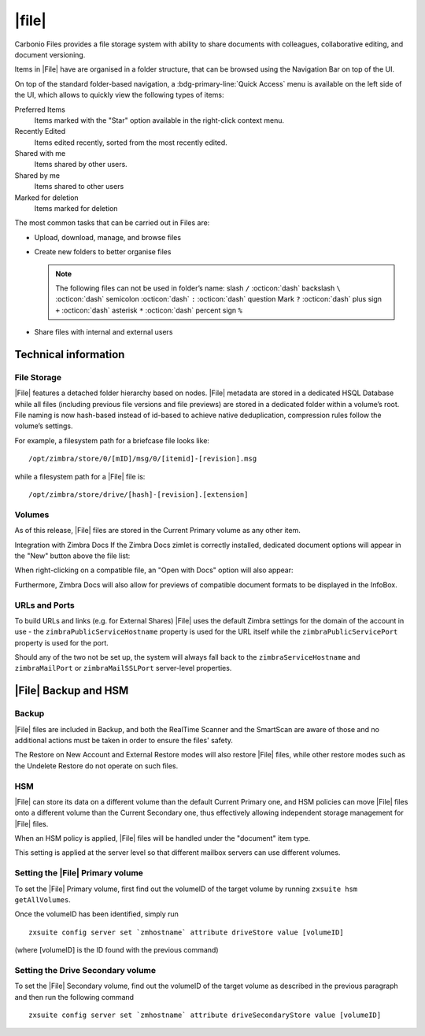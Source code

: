.. todo in this file:

   * double check all info in sections Technical Information and
     Zextras Files Backup and HSM
   
   * verify all features on a final version of Carbonio

=============
|file|
=============

Carbonio Files provides a file storage system with ability to share
documents with colleagues, collaborative editing, and document
versioning.


Items in |File| have are organised in a folder structure, that can be
browsed using the Navigation Bar on top of the UI.

On top of the standard folder-based navigation, a
:bdg-primary-line:`Quick Access` menu is available on the left side of
the UI, which allows to quickly view the following types of items:

Preferred Items
   Items marked with the "Star" option available in the right-click
   context menu.

Recently Edited
   Items edited recently, sorted from the most recently edited.

Shared with me
   Items shared by other users.

Shared by me
   Items shared to other users

Marked for deletion
   Items marked for deletion

The most common tasks that can be carried out in Files are:

- Upload, download, manage, and browse files

- Create new folders to better organise files

  .. note:: The following files can not be used in folder’s name:
     slash ``/`` :octicon:`dash` backslash ``\`` :octicon:`dash`
     semicolon :octicon:`dash` ``:`` :octicon:`dash` question Mark
     ``?`` :octicon:`dash` plus sign ``+`` :octicon:`dash` asterisk
     ``*`` :octicon:`dash` percent sign ``%``
  
- Share files with internal and external users

.. what about support for carbonio docs?
   
  -  Integration with |carbonio| Docs


.. section to be rewritten with updated (carbonio's) screenshots
..
   .. figure:: /img/drive/ui.png
      :scale: 50%

      Overview of |File| UI

      .. csv-table::
         :widths: 10, 40

         "1", "Quick Access navigation panel"
         "2", "Folder navigation panel"
         "3", "InfoBox control"
         "4", "New, Upload and Search features"
         "5", "Folder list"
         "6", "File list"

.. review "search" and "create new" operations, because the new
   interface has a common search/create object functionality -- see
   :doc:`usage`

.. grid::
   :gutter: 3

   .. grid-item-card::
      :columns: 3

      Upload and Download
      ^^^^

      * To upload a file to |File|, either click the
        :bdg-primary-line:`Upload` button above the file list or drag and drop
        any number of files from your computer to the main |File|
        window.

      * To download a file from |File|, right-click on it and select
        :bdg-primary-line:`Download`:

      * Any file and folder in |File| can be renamed by right-clicking
        on it and selecting the :bdg-primary-line:`Rename` option in
        the context menu.

   .. grid-item-card::
      :columns: 3

      .. this must be reviewed in new UI

      Navigation
      ^^^^

      Items in |File| have are organised in a folder structure, that can be
      browsed using the Navigation Bar on top of the UI.

      On top of the standard folder-based navigation, a
      :bdg-primary-line:`Quick Access` menu is available on the left
      side of the UI, which allows to quickly view the following types
      of items:

      Preferred Items
         Items marked with the "Star" option available in the right-click
         context menu.

      Recently Edited
         Items edited recently, sorted from the most recently edited.

      Shared with me
         Items shared by other users.

      Shared by me
         Items shared to other users

      Marked for deletion
         Items marked for deletion

   .. grid-item-card::
      :columns: 3

      Folder Creation
      ^^^^

      To create a folder in |File|, click on the "New" button above the file
      list and select "Folder":

         Slash ``/`` :octicon:`dash` Backslash ``\`` :octicon:`dash`
         Semicolon :octicon:`dash` ``:`` :octicon:`dash` Question Mark ``?``
         :octicon:`dash` Plus sign ``+`` :octicon:`dash` Asterisk ``*``
         :octicon:`dash` Percent sign ``%``

   .. grid-item-card::
      :columns: 3

      .. review sharing options and functions

      Sharing
      ^^^^

      Files and folders can be shared independently. Sharing permissions can
      be chosen among three options: "View", "Edit" and "Edit and Share", the
      latter two options include the "View" right by default.

      To share a file or a folder, right-click on it and select
      :bdg-primary-line:`Edit Shares`.  After entering the email
      address of the destination user and selecting the sharing
      permissions, click the :bdg-primary-line:`+` button to add the share to the list:

      To edit or delete a share, simply click on the dropdown permission
      selector to change the sharing permissions of the file/folder or click
      the trash bin icon to delete the share.

      In |File|, sharing rights are inherited down the hierarchy, and it's
      not possible to share an item with a lower permission than its parent,
      e.g. if a folder is shared with "Edit" permissions it’s not possible
      to share one of its items with "View" rights with the same person.

   .. grid-item-card::
      :columns: 3

      Item Deletion
      ^^^^

      .. check how deletion works, then rewrite

      When deleted, |File| items are not put into the Trash like every other
      item type in Zimbra, as such items are marked for deletion instead. To
      mark a file or a folder for deletion, right-click on it and select "Mark
      for Deletion":

      Items marked for deletion are displayed on the bottom of the file list
      with a strikethrough line and can be deleted permanently clicking on the
      "Delete Permanently" entry within the right-click context menu of a file
      marked for deletion while the "Restore" entry will unmark the file:

      While any user with "Edit" or "Edit and Share" rights on an item or
      folder can mark it for deletion, only the original owner can delete it
      permanently.

      Items marked for deletion cannot be accessed, so should a user try to do
      so a pop-up message will ask whether to restore the item and access it
      or to stop the attempt and leave it as marked for deletion.

   .. grid-item-card::
      :columns: 3

      InfoBox
      ^^^^

      The InfoBox is a collapsible element that contains all information and
      controls for the selected file or folder, as well as a preview of the
      file itself if in a compatible format (pictures, PDFs and more).

      To display the Infobox, click the :octicon:`info` icon on the
      top-right of the |File| UI; the infobox will appear on the right
      side of the screen.

      The InfoBox contains various information:

      -  The name of the selected file

      -  The preview of the file (or a format icon for unsupported formats)

      -  All action items available in the right-click context menu

      -  Share information

      -  Creation and edit information

      -  A customizable "Description" field

   .. grid-item-card::
      :columns: 3

      File Versioning
      ^^^^

      File versioning keeps track of all the versions of files stored in
      |File| and allows end users to recover and download previous
      file versions.

      To access the versioning menu of a file, simply right-click the file and
      select "File Versions" from the drop down menu.

      The File Versioning Menu lists all stored versions of a file, sorted by
      date descending, and allows to open, download or permanently store each
      single version through the "options" button on the right side of every
      entry. On top of this, it is also allows to upload a new version or to
      purge all existing versions using the "Upload Version" and "Purge
      Versions" buttons at the bottom of the window.

      .. note:: Files can only be opened for editing if |carbonio| Docs is
         installed and the file type is supported.

      By default, |File| will save 20 versions for each file for up to
      90 days. This can be changed by setting the following properties
      at global, COS or account level:

      -  ``driveMaxVersionRetentionDays``: maximum retention time in days.
         Value between 0 (no time limit) and 365. Default 90.

      -  ``driveMaxVersionNumber``: maximum number of versions to store. When
         reached, any newer version will replace the oldest one as in a FIFO
         queue. Value 0 (no limit) or higher. Default 20.

      E.g.

      -  To set the maximum retention duration to 120 at global level, run
         ``zxsuite config global set attribute driveMaxVersionRetentionDays value 120``

      -  To set the maximum number of stored version to 5 for the
         user@example.com account, run
         ``zxsuite config account set user@example.com  attribute driveMaxVersionNumber value 5``

      -  To reset the maximum retention duration at global level, run
         ``zxsuite config global empty attribute driveMaxVersionRetentionDays``


.. _files_technical_information:

Technical information
=====================

.. verify all technical information!!
   
.. _files_file_storage:

File Storage
------------

|File| features a detached folder hierarchy based on nodes. |File|
metadata are stored in a dedicated HSQL Database while all files
(including previous file versions and file previews) are stored in a
dedicated folder within a volume’s root. File naming is now hash-based
instead of id-based to achieve native deduplication, compression rules
follow the volume’s settings.

For example, a filesystem path for a briefcase file looks like::

  /opt/zimbra/store/0/[mID]/msg/0/[itemid]-[revision].msg

while a filesystem path for a |File| file is::

  /opt/zimbra/store/drive/[hash]-[revision].[extension]

.. _files_volumes:

Volumes
-------

As of this release, |File| files are stored in the Current Primary volume
as any other item.

Integration with Zimbra Docs If the Zimbra Docs zimlet is correctly
installed, dedicated document options will appear in the "New" button
above the file list:

.. image:: /img/drive/docsintegration.png

When right-clicking on a compatible file, an "Open with Docs" option
will also appear:

.. image:: /img/drive/openwithdocs.png


Furthermore, Zimbra Docs will also allow for previews of compatible
document formats to be displayed in the InfoBox.

.. _files_urls_and_ports:

URLs and Ports
--------------

To build URLs and links (e.g. for External Shares) |File| uses
the default Zimbra settings for the domain of the account in use - the
``zimbraPublicServiceHostname`` property is used for the URL itself
while the ``zimbraPublicServicePort`` property is used for the port.

Should any of the two not be set up, the system will always fall back to
the ``zimbraServiceHostname`` and ``zimbraMailPort`` or
``zimbraMailSSLPort`` server-level properties.

.. _files_backup_and_hsm:

|File| Backup and HSM
============================

.. _files_backup:

Backup
------

|File| files are included in Backup, and both the RealTime Scanner and
the SmartScan are aware of those and no additional actions must be taken
in order to ensure the files' safety.

The Restore on New Account and External Restore modes will also restore
|File| files, while other restore modes such as the Undelete Restore do
not operate on such files.

.. _files_hsm:

HSM
---

|File| can store its data on a different volume than the default Current
Primary one, and HSM policies can move |File| files onto a different
volume than the Current Secondary one, thus effectively allowing
independent storage management for |File| files.

When an HSM policy is applied, |File| files will be handled under the
"document" item type.

This setting is applied at the server level so that different mailbox
servers can use different volumes.

.. _files_setting_primary_volume:

Setting the |File| Primary volume
---------------------------------

To set the |File| Primary volume, first find out the volumeID of the
target volume by running ``zxsuite hsm getAllVolumes``.

Once the volumeID has been identified, simply run

::

   zxsuite config server set `zmhostname` attribute driveStore value [volumeID]

(where [volumeID] is the ID found with the previous command)

.. _files_setting_secondary_volume:

Setting the Drive Secondary volume
----------------------------------

To set the |File| Secondary volume, find out the volumeID of the target
volume as described in the previous paragraph and then run the following
command

::

   zxsuite config server set `zmhostname` attribute driveSecondaryStore value [volumeID]


..
   .. _drive_zextras_drive_cli:

   |File| CLI
   =================

   This section contains the index of all ``zxsuite drive`` commands. Full
   reference can be found in the dedicated
   section :ref:`zextras_drive_full_cli`.

   :ref:`doDeleteBriefcaseData <zxsuite_drive_doDeleteBriefcaseData>`
   :octicon:`dash` :ref:`doDeployDriveZimlet <zxsuite_drive_doDeployDriveZimlet>`
   :octicon:`dash` :ref:`doImportBriefcase <zxsuite_drive_doImportBriefcase>`
   :octicon:`dash` :ref:`doRestartService <zxsuite_drive_doRestartService>`
   :octicon:`dash` :ref:`doStartService <zxsuite_drive_doStartService>`
   :octicon:`dash` :ref:`doStopService <zxsuite_drive_doStopService>`
   :octicon:`dash` :ref:`dumpSessions <zxsuite_drive_dumpSessions>`
   :octicon:`dash` :ref:`getQuota <zxsuite_drive_getQuota>`
   :octicon:`dash` :ref:`getServices <zxsuite_drive_getServices>`
   :octicon:`dash` :ref:`monitor <zxsuite_drive_monitor>`

